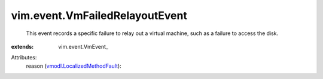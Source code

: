 
vim.event.VmFailedRelayoutEvent
===============================
  This event records a specific failure to relay out a virtual machine, such as a failure to access the disk.
:extends: vim.event.VmEvent_

Attributes:
    reason (`vmodl.LocalizedMethodFault <vmodl/LocalizedMethodFault.rst>`_):


